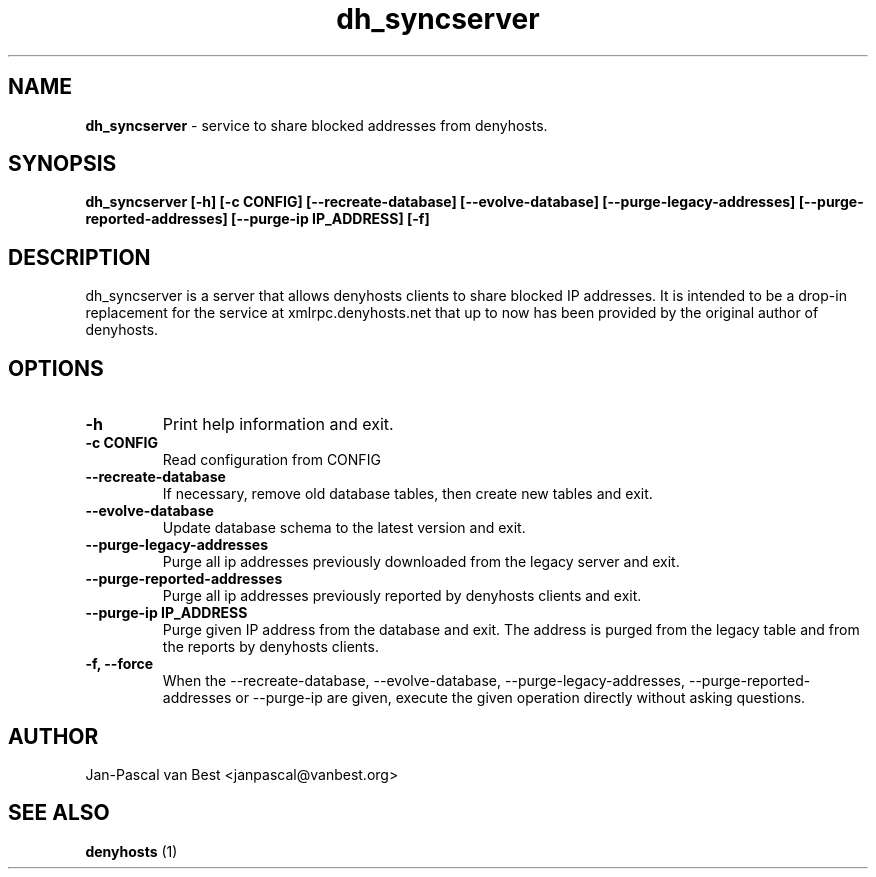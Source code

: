 .TH dh_syncserver 1 "Fri Juli 24 23:51:12 CEST 2015"
.SH NAME
.B dh_syncserver
- service to share blocked addresses from denyhosts.
.SH SYNOPSIS
.B dh_syncserver [-h] [-c CONFIG] [--recreate-database]
.B   [--evolve-database] [--purge-legacy-addresses]
.B   [--purge-reported-addresses] [--purge-ip IP_ADDRESS] [-f]
.SH DESCRIPTION
.PP
dh_syncserver is a server that allows denyhosts clients to share blocked IP
addresses. It is intended to be a drop-in replacement for the service at
xmlrpc.denyhosts.net that up to now has been provided by the original author
of denyhosts.

.SH "OPTIONS
.TP
.B \-h
Print help information and exit.
.TP
.B \-c CONFIG
Read configuration from CONFIG
.TP
.B \-\-recreate-database
If necessary, remove old database tables, then create new tables and exit.
.TP
.B \-\-evolve-database
Update database schema to the latest version and exit.
.TP
.B \-\-purge-legacy-addresses
Purge all ip addresses previously downloaded from the legacy server and exit.
.TP
.B \-\-purge-reported-addresses
Purge all ip addresses previously reported by denyhosts clients and exit.
.TP
.B \-\-purge-ip IP_ADDRESS
Purge given IP address from the database and exit. The address is purged
from the legacy table and from the reports by denyhosts clients.
.TP
.B \-f, \-\-force
When the \-\-recreate-database, \-\-evolve-database, \-\-purge-legacy-addresses,
\-\-purge-reported-addresses or \-\-purge-ip are given, execute the given
operation directly without asking questions.

.SH AUTHOR
Jan-Pascal van Best <janpascal@vanbest.org>
.SH SEE ALSO
.B denyhosts
(1)
